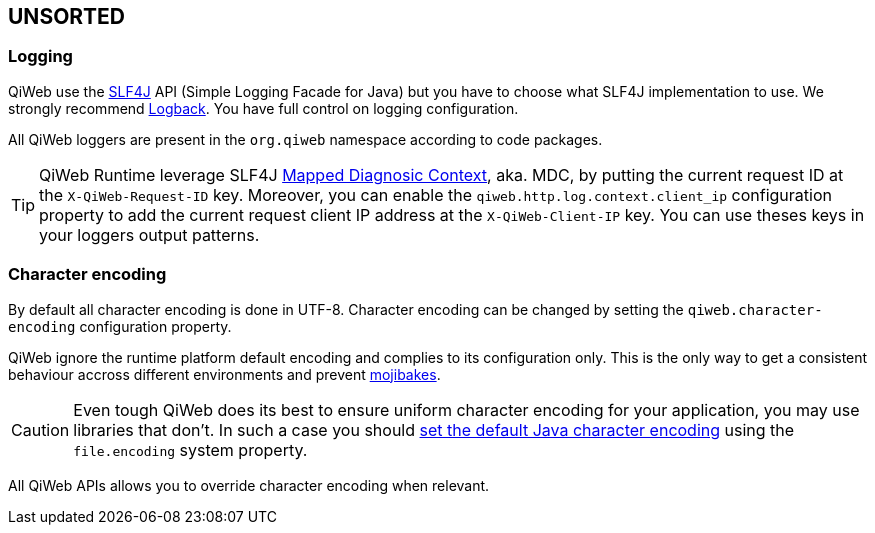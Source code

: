 
== UNSORTED

=== Logging

QiWeb use the http://www.slf4j.org[SLF4J] API (Simple Logging Facade for Java) but you have to choose what SLF4J
implementation to use.
We strongly recommend http://logback.qos.ch/[Logback].
You have full control on logging configuration.

All QiWeb loggers are present in the `org.qiweb` namespace according to code packages.

TIP: QiWeb Runtime leverage SLF4J http://www.slf4j.org/manual.html#mdc[Mapped Diagnosic Context], aka. MDC, by putting
the current request ID at the `X-QiWeb-Request-ID` key.
Moreover, you can enable the `qiweb.http.log.context.client_ip` configuration property to add the current request client
IP address at the `X-QiWeb-Client-IP` key.
You can use theses keys in your loggers output patterns.


=== Character encoding

By default all character encoding is done in UTF-8.
Character encoding can be changed by setting the `qiweb.character-encoding` configuration property.

QiWeb ignore the runtime platform default encoding and complies to its configuration only.
This is the only way to get a consistent behaviour accross different environments and prevent
https://en.wikipedia.org/wiki/Mojibake[mojibakes].

CAUTION: Even tough QiWeb does its best to ensure uniform character encoding for your application, you may use libraries
that don't.
In such a case you should http://stackoverflow.com/questions/361975/setting-the-default-java-character-encoding[set the
default Java character encoding] using the `file.encoding` system property.

All QiWeb APIs allows you to override character encoding when relevant.
